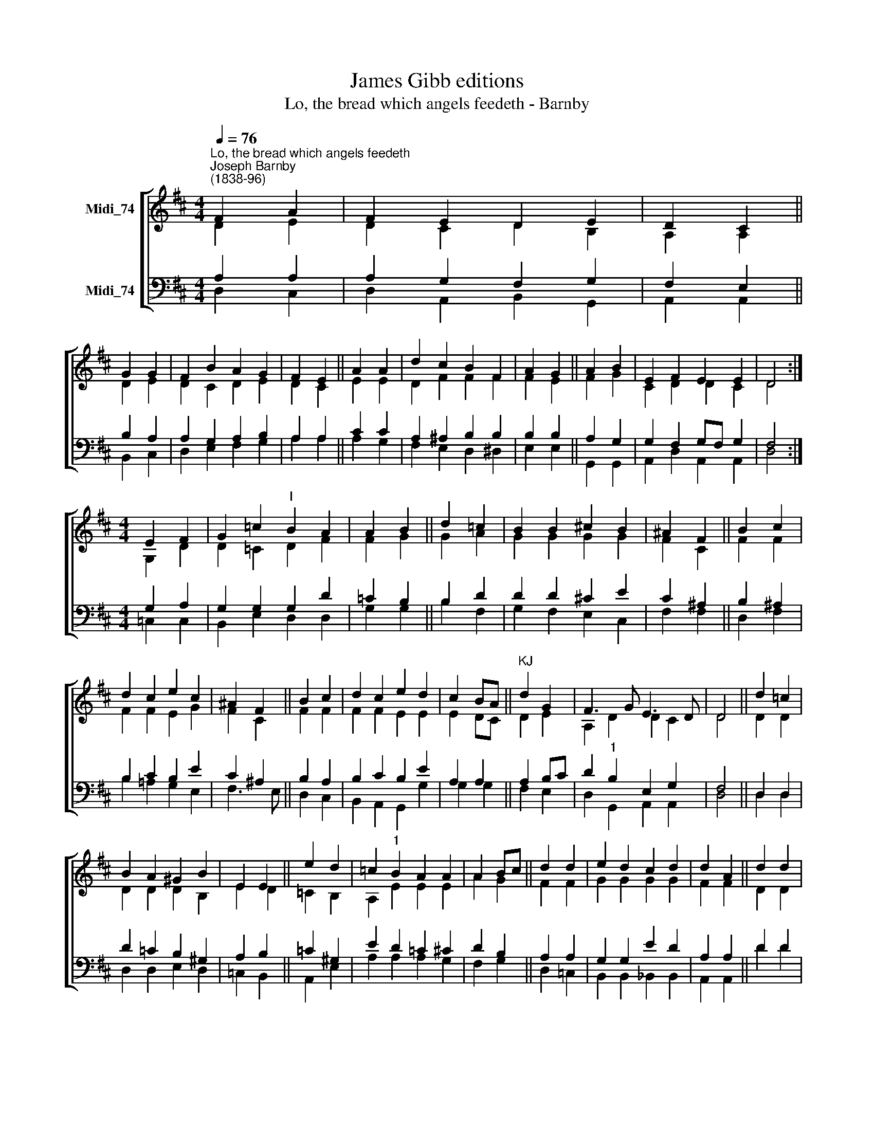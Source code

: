 X:1
T:James Gibb editions
T:Lo, the bread which angels feedeth - Barnby
%%score [ ( 1 2 ) ( 3 4 ) ]
L:1/8
Q:1/4=76
M:4/4
K:D
V:1 treble nm="Midi_74"
V:2 treble 
V:3 bass nm="Midi_74"
V:4 bass 
V:1
"^Lo, the bread which angels feedeth""^Joseph Barnby\n(1838-96)" F2 A2 | F2 E2 D2 E2 | D2 C2 || %3
 G2 G2 | F2 B2 A2 G2 | F2 E2 || A2 A2 | d2 c2 B2 F2 | A2 G2 || A2 B2 | E2 F2 E2 E2 | D4 :| %12
[M:4/4] E2 F2 | G2 =c2"^I" B2 A2 | A2 B2 || d2 =c2 | B2 B2 !courtesy!^c2 B2 | ^A2 F2 || B2 c2 | %19
 d2 c2 e2 c2 | ^A2 F2 || B2 c2 | d2 c2 e2 d2 | c2 BA ||"^KJ" d2 G2 | F3 G E3 D | D4 || d2 =c2 | %28
 B2 A2 ^G2 B2 | E2 E2 || e2 d2 | =c2"^1" B2 A2 A2 | A2 Bc || d2 d2 | e2 d2 c2 d2 | d2 A2 || d2 d2 | %37
 e2 d2 c2 d2 | d2 A2 || F2 G2 | A4 D4 | F6 E2 | D4 || d4 d4 |] %44
V:2
 D2 E2 | D2 C2 D2 B,2 | A,2 A,2 || D2 E2 | D2 C2 D2 E2 | D2 C2 || E2 E2 | D2 F2 F2 F2 | F2 E2 || %9
 F2 G2 | C2 D2 D2 C2 | D4 :|[M:4/4] G,2 D2 | D2 =C2 D2 F2 | F2 G2 || G2 A2 | G2 G2 G2 G2 | F2 C2 || %18
 F2 F2 | F2 F2 E2 G2 | F2 C2 || F2 F2 | F2 F2 E2 E2 | E2 DC || D2 E2 | A,2 D2 D2 C2 | D4 || D2 D2 | %28
 D2 D2 D2 B,2 | E2 D2 || =C2 B,2 | A,2 E2 E2 E2 | A2 G2 || F2 F2 | G2 G2 G2 G2 | F2 F2 || D2 D2 | %37
 E2 E2 ^E2 E2 | F2 D2 || A,2 D2 | =C4 B,4 | D4 C4 | D4 || G4 F4 |] %44
V:3
 A,2 A,2 | A,2 G,2 F,2 G,2 | F,2 E,2 || B,2 A,2 | A,2 G,2 A,2 B,2 | A,2 A,2 || C2 C2 | %7
 A,2 ^A,2 B,2 B,2 | B,2 B,2 || A,2 G,2 | G,2 F,2 G,F, G,2 | F,4 :|[M:4/4] G,2 A,2 | %13
 G,2 G,2 G,2 D2 | =C2 B,2 || B,2 D2 | D2 D2 !courtesy!^C2 E2 | C2 ^A,2 || B,2 ^A,2 | %19
 B,2 C2 B,2 E2 | C2 ^A,2 || B,2 A,2 | B,2 C2 B,2 E2 | A,2 A,2 || A,2 B,C | D2"^1" B,2 E,2 G,2 | %26
 F,4 || D,2 D,2 | D2 =C2 B,2 ^G,2 | A,2 B,2 || =C2 ^G,2 | E2 D2 =C2 ^C2 | D2 B,2 || A,2 A,2 | %34
 G,2 G,2 E2 D2 | A,2 A,2 || D2 D2 | B,2 B,2 C2 B,2 | A,2 A,2 || A,2 G,2 | D,4 B,4 | A,4 G,4 | %42
 F,4 || B,4 A,4 |] %44
V:4
 D,2 C,2 | D,2 A,,2 B,,2 G,,2 | A,,2 A,,2 || B,,2 C,2 | D,2 E,2 F,2 G,2 | A,2 A,2 || A,2 G,2 | %7
 F,2 E,2 D,2 ^D,2 | E,2 E,2 || G,,2 G,,2 | A,,2 D,2 A,,2 A,,2 | D,4 :|[M:4/4] =C,2 C,2 | %13
 B,,2 E,2 D,2 D,2 | G,2 G,2 || B,2- F,2 | G,2 F,2 E,2 C,2 | F,2 F,2 || D,2 F,2 | %19
 B,2 !courtesy!=A,2 G,2 E,2 | F,3 E, || D,2 C,2 | B,,2 A,,2 G,,2 G,2 | G,2 G,2 || F,2 E,2 | %25
 D,2 G,,2 A,,2 A,,2 | D,4 || D,2 D,2 | D,2 D,2 E,2 D,2 | =C,2 B,,2 || A,,2 E,2 | A,2 A,2 A,2 G,2 | %32
 F,2 G,2 || D,2 =C,2 | B,,2 B,,2 _B,,2 B,,2 | A,,2 A,,2 || D2 D2 | ^G,2 G,2 G,2 G,2 | A,2 F,2 || %39
 D,2 B,,2 | F,,4 G,,4 | A,,4 A,,4 | D,4 || G,,4 D,4 |] %44

